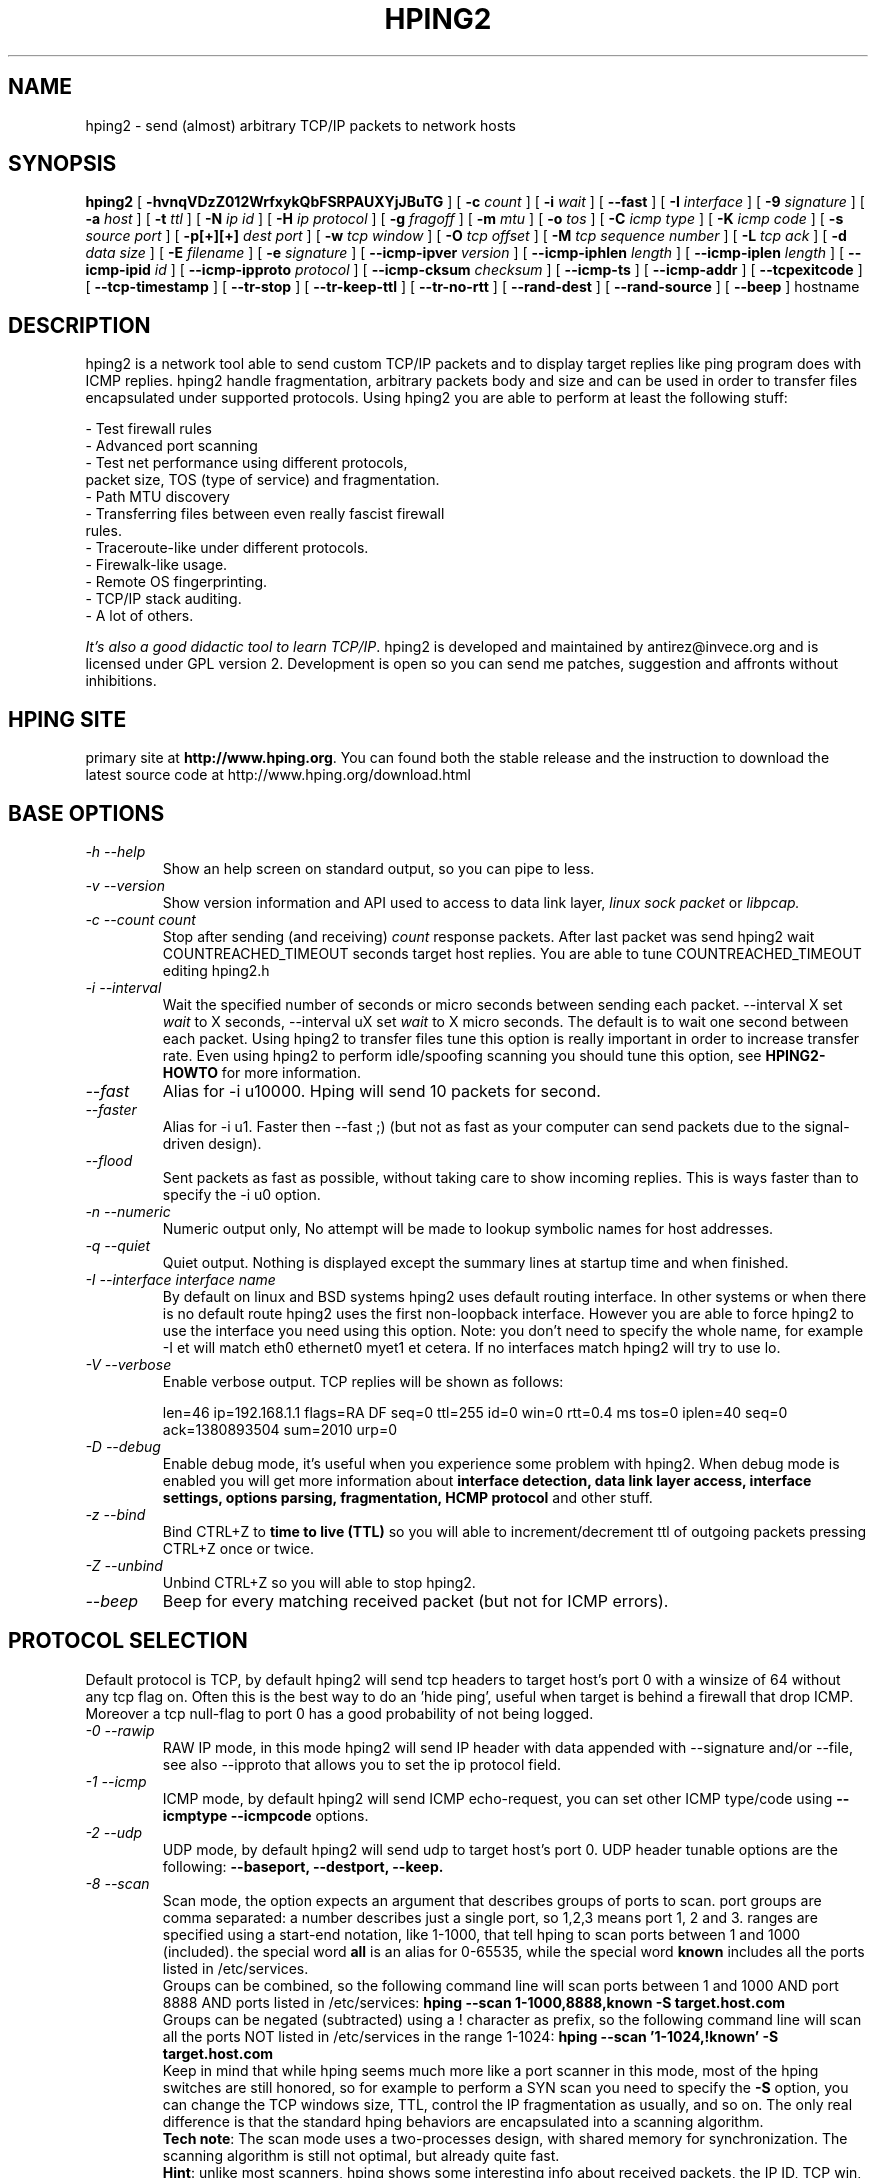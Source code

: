 .TH HPING2 8 "2001 Aug 14"
.SH NAME
hping2 \- send (almost) arbitrary TCP/IP packets to network hosts
.SH SYNOPSIS
.B hping2
[
.B \-hvnqVDzZ012WrfxykQbFSRPAUXYjJBuTG
] [
.B \-c
.I count
] [
.B \-i
.I wait
] [
.B \-\-fast
] [
.B \-I
.I interface
] [
.B \-9
.I signature
] [
.B \-a
.I host
] [
.B \-t
.I ttl
] [
.B \-N
.I ip id
] [
.B \-H
.I ip protocol
] [
.B \-g
.I fragoff
] [
.B \-m
.I mtu
] [
.B \-o
.I tos
] [
.B \-C
.I icmp type
] [
.B \-K
.I icmp code
] [
.B \-s
.I source port
] [
.B \-p[+][+]
.I dest port
] [
.B \-w
.I tcp window
] [
.B \-O
.I tcp offset
] [
.B \-M
.I tcp sequence number
] [
.B \-L
.I tcp ack
] [
.B \-d
.I data size
] [
.B \-E
.I filename
] [
.B \-e
.I signature
] [
.B \-\-icmp\-ipver
.I version
] [
.B \-\-icmp\-iphlen
.I length
] [
.B \-\-icmp\-iplen
.I length
] [
.B \-\-icmp\-ipid
.I id
] [
.B \-\-icmp\-ipproto
.I protocol
] [
.B \-\-icmp\-cksum
.I checksum
] [
.B \-\-icmp\-ts
] [
.B \-\-icmp\-addr
] [
.B \-\-tcpexitcode
] [
.B \-\-tcp-timestamp
] [
.B \-\-tr-stop
] [
.B \-\-tr-keep-ttl
] [
.B \-\-tr-no-rtt
] [
.B \-\-rand-dest
] [
.B \-\-rand-source
] [
.B \-\-beep
]
hostname
.br
.ad
.SH DESCRIPTION
hping2 is a network tool able to send custom TCP/IP packets and to
display target replies like ping program does with ICMP replies. hping2
handle fragmentation, arbitrary packets body and size and can be used in
order to transfer files encapsulated under supported protocols. Using
hping2 you are able to perform at least the following stuff:

 - Test firewall rules
 - Advanced port scanning
 - Test net performance using different protocols,
   packet size, TOS (type of service) and fragmentation.
 - Path MTU discovery
 - Transferring files between even really fascist firewall
   rules.
 - Traceroute-like under different protocols.
 - Firewalk-like usage.
 - Remote OS fingerprinting.
 - TCP/IP stack auditing.
 - A lot of others.

.IR "It's also a good didactic tool to learn TCP/IP" .
hping2 is developed and maintained by antirez@invece.org and is
licensed under GPL version 2. Development is open so you can send
me patches, suggestion and affronts without inhibitions.
.SH HPING SITE
primary site at
.BR http://www.hping.org .
You can found both the stable release and the instruction
to download the latest source code at http://www.hping.org/download.html
.SH BASE OPTIONS
.TP
.I -h --help
Show an help screen on standard output, so you can pipe to less.
.TP
.I -v --version
Show version information and API used to access to data link layer,
.I linux sock packet
or
.IR libpcap.
.TP
.I -c --count count
Stop after sending (and receiving)
.I count
response packets. After last packet was send hping2 wait COUNTREACHED_TIMEOUT
seconds target host replies. You are able to tune COUNTREACHED_TIMEOUT editing
hping2.h
.TP
.I -i --interval
Wait
the specified number of seconds or micro seconds between sending each packet.
--interval X set
.I wait
to X seconds, --interval uX set
.I wait
to X micro seconds.
The default is to wait
one second between each packet. Using hping2 to transfer files tune this
option is really important in order to increase transfer rate. Even using
hping2 to perform idle/spoofing scanning you should tune this option, see
.B HPING2-HOWTO
for more information.
.TP
.I --fast
Alias for -i u10000. Hping will send 10 packets for second.
.TP
.I --faster
Alias for -i u1. Faster then --fast ;) (but not as fast as your computer can send packets due to the signal-driven design).
.TP
.I --flood
Sent packets as fast as possible, without taking care to show incoming replies.
This is ways faster than to specify the -i u0 option.
.TP
.I -n --numeric
Numeric output only, No attempt will be made to lookup symbolic names for host addresses.
.TP
.I -q --quiet
Quiet output. Nothing is displayed except the summary lines at
startup time and when finished.
.TP
.I -I --interface interface name
By default on linux and BSD systems hping2 uses default routing interface.
In other systems or when there is no default route
hping2 uses the first non-loopback interface.
However you are able to force hping2 to use the interface you need using
this option. Note: you don't need to specify the whole name, for
example -I et will match eth0 ethernet0 myet1 et cetera. If no interfaces
match hping2 will try to use lo.
.TP
.I -V --verbose
Enable verbose output. TCP replies will be shown as follows:

len=46 ip=192.168.1.1 flags=RA DF seq=0 ttl=255 id=0 win=0 rtt=0.4 ms
tos=0 iplen=40 seq=0 ack=1380893504 sum=2010 urp=0
.TP
.I -D --debug
Enable debug mode, it's useful when you experience some problem with
hping2. When debug mode is enabled you will get more information about
.B interface detection, data link layer access, interface settings, options
.B parsing, fragmentation, HCMP protocol
and other stuff.
.TP
.I -z --bind
Bind CTRL+Z to
.B time to live (TTL)
so you will able to increment/decrement ttl of outgoing packets pressing
CTRL+Z once or twice.
.TP
.I -Z --unbind
Unbind CTRL+Z so you will able to stop hping2.
.TP
.I --beep
Beep for every matching received packet (but not for ICMP errors).
.SH PROTOCOL SELECTION
Default protocol is TCP, by default hping2 will send tcp headers to target
host's port 0 with a winsize of 64 without any tcp flag on. Often this
is the best way to do an 'hide ping', useful when target is behind
a firewall that drop ICMP. Moreover a tcp null-flag to port 0 has a good
probability of not being logged.
.TP
.I -0 --rawip
RAW IP mode, in this mode hping2 will send IP header with data
appended with --signature and/or --file, see also --ipproto that
allows you to set the ip protocol field.
.TP
.I -1 --icmp
ICMP mode, by default hping2 will send ICMP echo-request, you can set
other ICMP type/code using
.B --icmptype --icmpcode
options.
.TP
.I -2 --udp
UDP mode, by default hping2 will send udp to target host's port 0.
UDP header tunable options are the following:
.B --baseport, --destport, --keep.
.TP
.I -8 --scan
Scan mode, the option expects an argument that describes groups of
ports to scan. port groups are comma separated: a number describes
just a single port, so 1,2,3 means port 1, 2 and 3. ranges are specified
using a start-end notation, like 1-1000, that tell hping to scan ports between 1 and 1000 (included). the special word
.B all
is an alias for 0-65535, while the special word
.B known
includes all the ports listed in /etc/services.
.br
Groups can be combined, so the following command line will
scan ports between 1 and 1000 AND port 8888 AND ports listed in /etc/services:
.B hping --scan 1-1000,8888,known -S target.host.com
.br
Groups can be negated (subtracted) using a ! character as prefix,
so the following command line will scan all the ports NOT listed
in /etc/services in the range 1-1024:
.B hping --scan '1-1024,!known' -S target.host.com
.br
Keep in mind that while hping seems much more like a port scanner in
this mode, most of the hping switches are still honored, so for example to
perform a SYN scan you need to specify the
.B -S
option, you can change the TCP windows size, TTL, control the
IP fragmentation as usually, and so on. The only real difference is that
the standard hping behaviors are encapsulated into a scanning
algorithm.
.br
.BR "Tech note" :
The scan mode uses a two-processes design, with shared memory for synchronization. The scanning algorithm is still not optimal, but already quite fast.
.br
.BR Hint :
unlike most scanners, hping shows some interesting info about received
packets, the IP ID, TCP win, TTL, and so on, don't forget to look
at this additional information when you perform a scan! Sometimes they
shows interesting details.
.TP
.I -9 --listen signature
HPING2 listen mode, using this option hping2 waits for packet that contain
.I signature
and dump from
.I signature
end to packet's end. For example if hping2 --listen TEST reads a packet
that contain
.B 234-09sdflkjs45-TESThello_world
it will display
.BR hello_world .
.SH IP RELATED OPTIONS
.TP
.I -a --spoof hostname
Use this option in order to set a fake IP source address, this option
ensures that target will not gain your real address. However replies
will be sent to spoofed address, so you will can't see them. In order
to see how it's possible to perform spoofed/idle scanning see the
.BR HPING2-HOWTO .
.TP
.I --rand-source
This option enables the
.BR "random source mode" .
hping will send packets with random source address. It is interesting
to use this option to stress firewall state tables, and other
per-ip basis dynamic tables inside the TCP/IP stacks and firewall
software.
.TP
.I --rand-dest
This option enables the
.BR "random destination mode" .
hping will send the packets to random addresses obtained following
the rule you specify as the target host. You need to specify
a numerical IP address as target host like
.BR 10.0.0.x .
All the occurrences of
.B x
will be replaced with a random number in the range 0-255. So to obtain
Internet IP addresses in the whole IPv4 space use something like
.BR "hping x.x.x.x --rand-dest" .
If you are not sure about what kind of addresses your rule is generating
try to use the
.B --debug
switch to display every new destination address generated.
When this option is turned on, matching packets will be accept from all
the destinations.
.br
.BR Warning :
when this option is enabled hping can't detect the right outgoing
interface for the packets, so you should use the
.B --interface
option to select the desired outgoing interface.
.TP
.I -t --ttl time to live
Using this option you can set
.B TTL (time to live)
of outgoing packets, it's likely that you will use this with
.B --traceroute
or
.B --bind
options. If in doubt try
.BR "" "`" "hping2 some.host.com -t 1 --traceroute" "'."
.TP
.I -N --id
Set ip->id field. Default id is random but if fragmentation is turned on
and id isn't specified it will be
.BR "getpid() & 0xFF" ,
to implement a better solution is in TODO list.
.TP
.I -H --ipproto
Set the ip protocol in RAW IP mode.
.TP
.I -W --winid
id from Windows* systems before Win2k has different byte ordering, if this
option is enable
hping2 will properly display id replies from those Windows.
.TP
.I -r --rel
Display id increments instead of id. See the
.B HPING2-HOWTO
for more information. Increments aren't computed as id[N]-id[N-1] but
using packet loss compensation. See relid.c for more information.
.TP
.I -f --frag
Split packets in more fragments, this may be useful in order to test
IP stacks fragmentation performance and to test if some
packet filter is so weak that can be passed using tiny fragments
(anachronistic). Default 'virtual mtu' is 16 bytes. see also
.I --mtu
option.
.TP
.I -x --morefrag
Set more fragments IP flag, use this option if you want that target
host send an
.BR "ICMP time-exceeded during reassembly" .
.TP
.I -y --dontfrag
Set don't fragment IP flag, this can be used to perform
.BR "MTU path discovery" .
.TP
.I -g --fragoff fragment offset value
Set the fragment offset.
.TP
.I -m --mtu mtu value
Set different 'virtual mtu' than 16 when fragmentation is enabled. If
packets size is greater that 'virtual mtu' fragmentation is automatically
turned on.
.TP
.I -o --tos hex_tos
Set
.BR "Type Of Service (TOS)" ,
for more information try
.BR "--tos help" .
.TP
.I -G --rroute
Record route. Includes the RECORD_ROUTE option in each packet sent and
displays the route buffer of returned packets. Note that the IP header
is only large enough for nine such routes. Many hosts ignore or discard
this option. Also note that using hping you are able to use record route
even if target host filter ICMP. Record route is an IP option, not
an ICMP option, so you can use record route option even in TCP and UDP
mode.
.SH ICMP RELATED OPTIONS
.TP
.I -C --icmptype type
Set icmp type, default is
.B ICMP echo request
(implies --icmp).
.TP
.I -K --icmpcode code
Set icmp code, default is 0 (implies --icmp).
.TP
.I --icmp-ipver
Set IP version of IP header contained into ICMP data, default is 4.
.TP
.I --icmp-iphlen
Set IP header length of IP header contained into ICMP data, default is 5 (5 words of 32 bits).
.TP
.I --icmp-iplen
Set IP packet length of IP header contained into ICMP data, default is the real
length.
.TP
.I --icmp-ipid
Set IP id of IP header contained into ICMP data, default is random.
.TP
.I --icmp-ipproto
Set IP protocol of IP header contained into ICMP data, default is TCP.
.TP
.I --icmp-cksum
Set ICMP checksum, for default is the valid checksum.
.TP
.I --icmp-ts
Alias for --icmptype 13 (to send ICMP timestamp requests).
.TP
.I --icmp-addr
Alias for --icmptype 17 (to send ICMP address mask requests).

.SH VXLAN RELATED OPTIONS
This version of hping3 can use VXLAN headers to encapsulate traffic. You typically need to set the right destination and source addresses, and possibly the source and destination ports. Note: it is expected this is a one way, so no responses expected. Purely VXLAN injection into a network.
.TP
.I --vxlan-source-addr
Set VXLAN source address, also called Virtual Tunnel End Points VTEP or VXLAN gateways. Would in a real VXLAN network be the sender which provides the encapsulating, and routing.
.TP
.I --vxlan-dest-addr
Set VXLAN destination address, also called Virtual Tunnel End Points VTEP or VXLAN gateways. Provides the de-encapsulating, and forwarding.
.TP
.I --vxlan-source-port
Set VXLAN source port, default to 4789.
.TP
.I --vxlan-dest-port
Set VXLAN destination port, default to 4789.
.TP
.I --vxlan-source-mac
Set source MAC in the Layer 2 Ethernet frame sent over VXLAN.
.TP
.I --vxlan-dest-mac
Set destination MAC in the Layer 2 Ethernet frame sent over VXLAN.
.TP
.I --vxlan-rand-source-mac
This option enables the random source MAC mode.   hping  will  send packets  with  random  source MAC address. It is interesting to use this option to stress various state tables, and other IP/MAC dynamic tables inside VXLAN gateways. Not implemented yet.
.TP
.I --vxlan-rand-dest-mac
This option enables the random destination MAC mode.   hping  will  send packets  with  random  source MAC address. It is interesting to use this option to stress various state tables, and other IP/MAC dynamic tables inside VXLAN gateways. Not implemented yet.
.TP
.I --vxlan-vni
Set VXLAN VNI. Often the same as the destination VLAN.
.TP

.SH TCP/UDP RELATED OPTIONS
.TP
.I -s --baseport source port
hping2 uses source port in order to guess replies sequence number. It
starts with a base source port number, and increase this number for each
packet sent. When packet is received sequence number can be computed as
.IR "replies.dest.port - base.source.port" .
Default base source port is random, using this option you are able to
set different number. If you need that source port not be increased for
each sent packet use the
.I -k --keep
option.
.TP
.I -p --destport [+][+]dest port
Set destination port, default is 0. If '+' character precedes dest port
number (i.e. +1024) destination port will be increased for each reply
received. If double '+' precedes dest port number (i.e. ++1024), destination
port will be increased for each packet sent.
By default destination port can be modified interactively using
.BR CTRL+z .
.TP
.I --keep
keep still source port, see
.I --baseport
for more information.
.TP
.I -w --win
Set TCP window size. Default is 64.
.TP
.I -O --tcpoff
Set fake tcp data offset. Normal data offset is tcphdrlen / 4.
.TP
.I -M --tcpseq
Set the TCP sequence number.
.TP
.I -L --tcpack
Set the TCP ack.
.TP
.I -Q --seqnum
This option can be used in order to collect sequence numbers generated
by target host. This can be useful when you need to analyze whether
TCP sequence number is predictable. Output example:

.B #hping2 win98 --seqnum -p 139 -S -i u1 -I eth0
.nf
HPING uaz (eth0 192.168.4.41): S set, 40 headers + 0 data bytes
2361294848 +2361294848
2411626496 +50331648
2545844224 +134217728
2713616384 +167772160
2881388544 +167772160
3049160704 +167772160
3216932864 +167772160
3384705024 +167772160
3552477184 +167772160
3720249344 +167772160
3888021504 +167772160
4055793664 +167772160
4223565824 +167772160
.fi

The first column reports the sequence number, the second difference
between current and last sequence number. As you can see target host's sequence
numbers are predictable.
.TP
.I -b --badcksum
Send packets with a bad UDP/TCP checksum.
.TP
.I --tcp-timestamp
Enable the TCP timestamp option, and try to guess the timestamp update
frequency and the remote system uptime.
.TP
.I -F --fin
Set FIN tcp flag.
.TP
.I -S --syn
Set SYN tcp flag.
.TP
.I -R --rst
Set RST tcp flag.
.TP
.I -P --push
Set PUSH tcp flag.
.TP
.I -A --ack
Set ACK tcp flag.
.TP
.I -U --urg
Set URG tcp flag.
.TP
.I -X --xmas
Set Xmas tcp flag.
.TP
.I -Y --ymas
Set Ymas tcp flag.
.SH COMMON OPTIONS
.TP
.I -d --data data size
Set packet body size. Warning, using --data 40 hping2 will not generate
0 byte packets but protocol_header+40 bytes. hping2 will display
packet size information as first line output, like this:
.B HPING www.yahoo.com (ppp0 204.71.200.67): NO FLAGS are set, 40 headers + 40 data bytes
.TP
.I -E --file filename
Use
.B filename
contents to fill packet's data.
.TP
.I -e --sign signature
Fill first
.I signature length
bytes of data with
.IR signature .
If the
.I signature length
is bigger than data size an error message will be displayed.
If you don't specify the data size hping will use the signature
size as data size.
This option can be used safely with
.I --file filename
option, remainder data space will be filled using
.IR filename .
.TP
.I -j --dump
Dump received packets in hex.
.TP
.I -J --print
Dump received packets' printable characters.
.TP
.I -B --safe
Enable safe protocol, using this option lost packets in file transfers
will be resent. For example in order to send file /etc/passwd from host
A to host B you may use the following:
.nf
.I [host_a]
.B # hping2 host_b --udp -p 53 -d 100 --sign signature --safe --file /etc/passwd
.I [host_b]
.B # hping2 host_a --listen signature --safe --icmp
.fi
.TP
.I -u --end
If you are using
.I --file filename
option, tell you when EOF has been reached. Moreover prevent that other end
accept more packets. Please, for more information see the
.BR HPING2-HOWTO .
.TP
.I -T --traceroute
Traceroute mode. Using this option hping2 will increase ttl for each
.B ICMP time to live 0 during transit
received. Try
.BR "hping2 host --traceroute" .
This option implies --bind and --ttl 1. You can override the ttl of 1
using the --ttl option. Since 2.0.0 stable it prints RTT information.
.TP
.I --tr-keep-ttl
Keep the TTL fixed in traceroute mode, so you can monitor just one hop
in the route. For example, to monitor how the 5th hop changes or
how its RTT changes you can try
.BR "hping2 host --traceroute --ttl 5 --tr-keep-ttl" .
.TP
.I --tr-stop
If this option is specified hping will exit once the first packet
that isn't an ICMP time exceeded is received. This better emulates
the traceroute behavior.
.TP
.I --tr-no-rtt
Don't show RTT information in traceroute mode. The ICMP time exceeded RTT
information aren't even calculated if this option is set.
.TP
.I --tcpexitcode
Exit with last received packet tcp->th_flag as exit code. Useful for scripts
that need, for example, to known if the port 999 of some host reply with
SYN/ACK or with RST in response to SYN, i.e. the service is up or down.
.SH TCP OUTPUT FORMAT
The standard TCP output format is the following:

len=46 ip=192.168.1.1 flags=RA DF seq=0 ttl=255 id=0 win=0 rtt=0.4 ms

.B len
is the size, in bytes, of the data captured from the data link layer
excluding the data link header size. This may not match the IP datagram
size due to low level transport layer padding.

.B ip
is the source ip address.

.B flags
are the TCP flags, R for RESET, S for SYN, A for ACK, F for FIN,
P for PUSH, U for URGENT, X for not standard 0x40, Y for not standard
0x80.

If the reply contains
.B DF
the IP header has the don't fragment bit set.

.B seq
is the sequence number of the packet, obtained using the source
port for TCP/UDP packets, the sequence field for ICMP packets.

.B id
is the IP ID field.

.B win
is the TCP window size.

.B rtt
is the round trip time in milliseconds.

If you run hping using the
.B -V
command line switch it will display additional information about the
packet, example:

len=46 ip=192.168.1.1 flags=RA DF seq=0 ttl=255 id=0 win=0 rtt=0.4 ms
tos=0 iplen=40 seq=0 ack=1223672061 sum=e61d urp=0

.B tos
is the type of service field of the IP header.

.B iplen
is the IP total len field.

.B seq and ack
are the sequence and acknowledge 32bit numbers in the TCP header.

.B sum
is the TCP header checksum value.

.B urp
is the TCP urgent pointer value.

.SH UDP OUTPUT FORMAT

The standard output format is:

len=46 ip=192.168.1.1 seq=0 ttl=64 id=0 rtt=6.0 ms

The field meaning is just the same as the TCP output meaning of the
same fields.

.SH ICMP OUTPUT FORMAT

An example of ICMP output is:

ICMP Port Unreachable from ip=192.168.1.1 name=nano.marmoc.net

It is very simple to understand. It starts with the string "ICMP"
followed by the description of the ICMP error, Port Unreachable
in the example. The ip field is the IP source address of the IP
datagram containing the ICMP error, the name field is just the
numerical address resolved to a name (a dns PTR request) or UNKNOWN if the
resolution failed.

The ICMP Time exceeded during transit or reassembly format is a bit
different:

TTL 0 during transit from ip=192.168.1.1 name=nano.marmoc.net

TTL 0 during reassembly from ip=192.70.106.25 name=UNKNOWN

The only difference is the description of the error, it starts with
TTL 0.

.SH AUTHOR
Salvatore Sanfilippo <antirez@invece.org>, with the help of the people mentioned in AUTHORS file and at http://www.hping.org/authors.html
.SH BUGS
Even using the --end and --safe options to transfer files the final packet
will be padded with 0x00 bytes.
.PP
Data is read without care about alignment, but alignment is enforced
in the data structures.
This will not be a problem under i386 but, while usually the TCP/IP
headers are naturally aligned, may create problems with different
processors and bogus packets if there is some unaligned access around
the code (hopefully none).
.PP
On solaris hping does not work on the loopback interface. This seems
a solaris problem, as stated in the tcpdump-workers mailing list,
so the libpcap can't do nothing to handle it properly.
.SH SEE ALSO
ping(8), traceroute(8), ifconfig(8), nmap(1)
